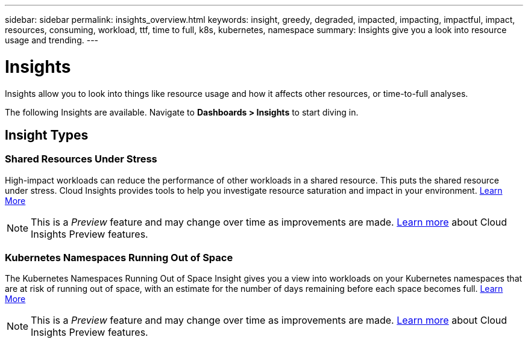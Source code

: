 ---
sidebar: sidebar
permalink: insights_overview.html
keywords: insight, greedy, degraded, impacted, impacting, impactful, impact, resources, consuming, workload, ttf, time to full, k8s, kubernetes, namespace
summary: Insights give you a look into resource usage and trending.
---

= Insights

:toc: macro
:hardbreaks:
:toclevels: 2
:nofooter:
:icons: font
:linkattrs:
:imagesdir: ./media/

[.lead]
Insights allow you to look into things like resource usage and how it affects other resources, or time-to-full analyses.

The following Insights are available. Navigate to *Dashboards > Insights* to start diving in.

== Insight Types

=== Shared Resources Under Stress

High-impact workloads can reduce the performance of other workloads in a shared resource. This puts the shared resource under stress. Cloud Insights provides tools to help you investigate resource saturation and impact in your environment. link:insights_shared_resources_under_stress.html[Learn More]

NOTE: This is a _Preview_ feature and may change over time as improvements are made. link:/concept_preview_features.html[Learn more] about Cloud Insights Preview features.


=== Kubernetes Namespaces Running Out of Space

The Kubernetes Namespaces Running Out of Space Insight gives you a view into workloads on your Kubernetes namespaces that are at risk of running out of space, with an estimate for the number of days remaining before each space becomes full. link:insights_k8s_namespaces_running_out_of_space.html[Learn More]

NOTE: This is a _Preview_ feature and may change over time as improvements are made. link:/concept_preview_features.html[Learn more] about Cloud Insights Preview features.

